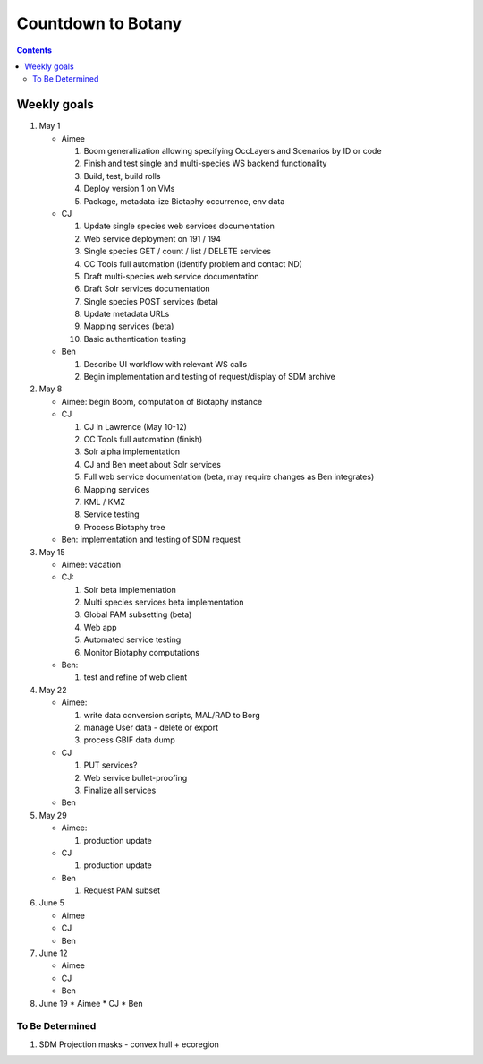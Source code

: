 
.. highlight:: rest

Countdown to Botany
===================
.. contents::  

.. _Setup Development Environment : docs/developer/developEnv.rst

Weekly goals
------------
#. May 1

   * Aimee
   
     #. Boom generalization allowing specifying OccLayers and Scenarios by ID or code 
     #. Finish and test single and multi-species WS backend functionality
     #. Build, test, build rolls 
     #. Deploy version 1 on VMs
     #. Package, metadata-ize Biotaphy occurrence, env data
     
   * CJ
   
     #. Update single species web services documentation
     #. Web service deployment on 191 / 194
     #. Single species GET / count / list / DELETE services
     #. CC Tools full automation (identify problem and contact ND)
     #. Draft multi-species web service documentation
     #. Draft Solr services documentation
     #. Single species POST services (beta)
     #. Update metadata URLs
     #. Mapping services (beta)
     #. Basic authentication testing
      
   * Ben
   
     #. Describe UI workflow with relevant WS calls
     #. Begin implementation and testing of request/display of SDM archive
      
#. May 8

   * Aimee: begin Boom, computation of Biotaphy instance
   * CJ
   
     #. CJ in Lawrence (May 10-12)
     #. CC Tools full automation (finish)
     #. Solr alpha implementation
     #. CJ and Ben meet about Solr services
     #. Full web service documentation (beta, may require changes as Ben integrates)
     #. Mapping services
     #. KML / KMZ
     #. Service testing
     #. Process Biotaphy tree

   * Ben: implementation and testing of SDM request
   
#. May 15

   * Aimee: vacation
   
   * CJ: 
   
     #. Solr beta implementation
     #. Multi species services beta implementation
     #. Global PAM subsetting (beta)
     #. Web app
     #. Automated service testing
     #. Monitor Biotaphy computations
     
   * Ben: 
   
     #. test and refine of web client
     
#. May 22

   * Aimee: 
   
     #. write data conversion scripts, MAL/RAD to Borg
     #. manage User data - delete or export
     #. process GBIF data dump
     
   * CJ
   
     #. PUT services?
     #. Web service bullet-proofing
     #. Finalize all services
     
   * Ben
   
#. May 29

   * Aimee: 
   
     #. production update
     
   * CJ
   
     #. production update
     
   * Ben
   
     #. Request PAM subset
   
#. June 5

   * Aimee
   * CJ
   * Ben
   
#. June 12

   * Aimee
   * CJ
   * Ben
   
#. June 19
   * Aimee
   * CJ
   * Ben
   
To Be Determined
________________

#. SDM Projection masks - convex hull + ecoregion
   
